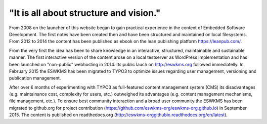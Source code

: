 .. _about:

***************************************
"It is all about structure and vision."
***************************************

From 2008 on the launcher of this website began to gain practical experience in the context of Embedded Software Development. The first notes have been created then and have been structured and maintained on local filesystems. From 2012 to 2014 the content has been published as ebook on the lean publishing platform https://leanpub.com/.

From the very first the idea has been to share knowledge in an interactive, structured, maintainable and sustainable manner. The first interactive version of the content arose on a local testserver as WordPress implementation and has been launched on "non-public" webhosting in 2014. Its public lauch on http://eswkms.org followed immediatelly. In February 2015 the ESWKMS has been migrated to TYPO3 to optimize issues regarding user management, versioning and publication management.

After over 6 months of experimenting with TYPO3 as full-featured content management system (CMS) its disadvantages (e.g. maintainance cost, complexity for users, etc.) outweighed its advantages (e.g. content management mechanisms, file management, etc.). To ensure best community interaction and a broad user community the ESWKMS has been migrated to github.org for project contribution (https://github.com/eswkms-org/eswkms-org.github.io) in September 2015. The content is published on readthedocs.org (http://eswkms-orggithubio.readthedocs.org/en/latest).
